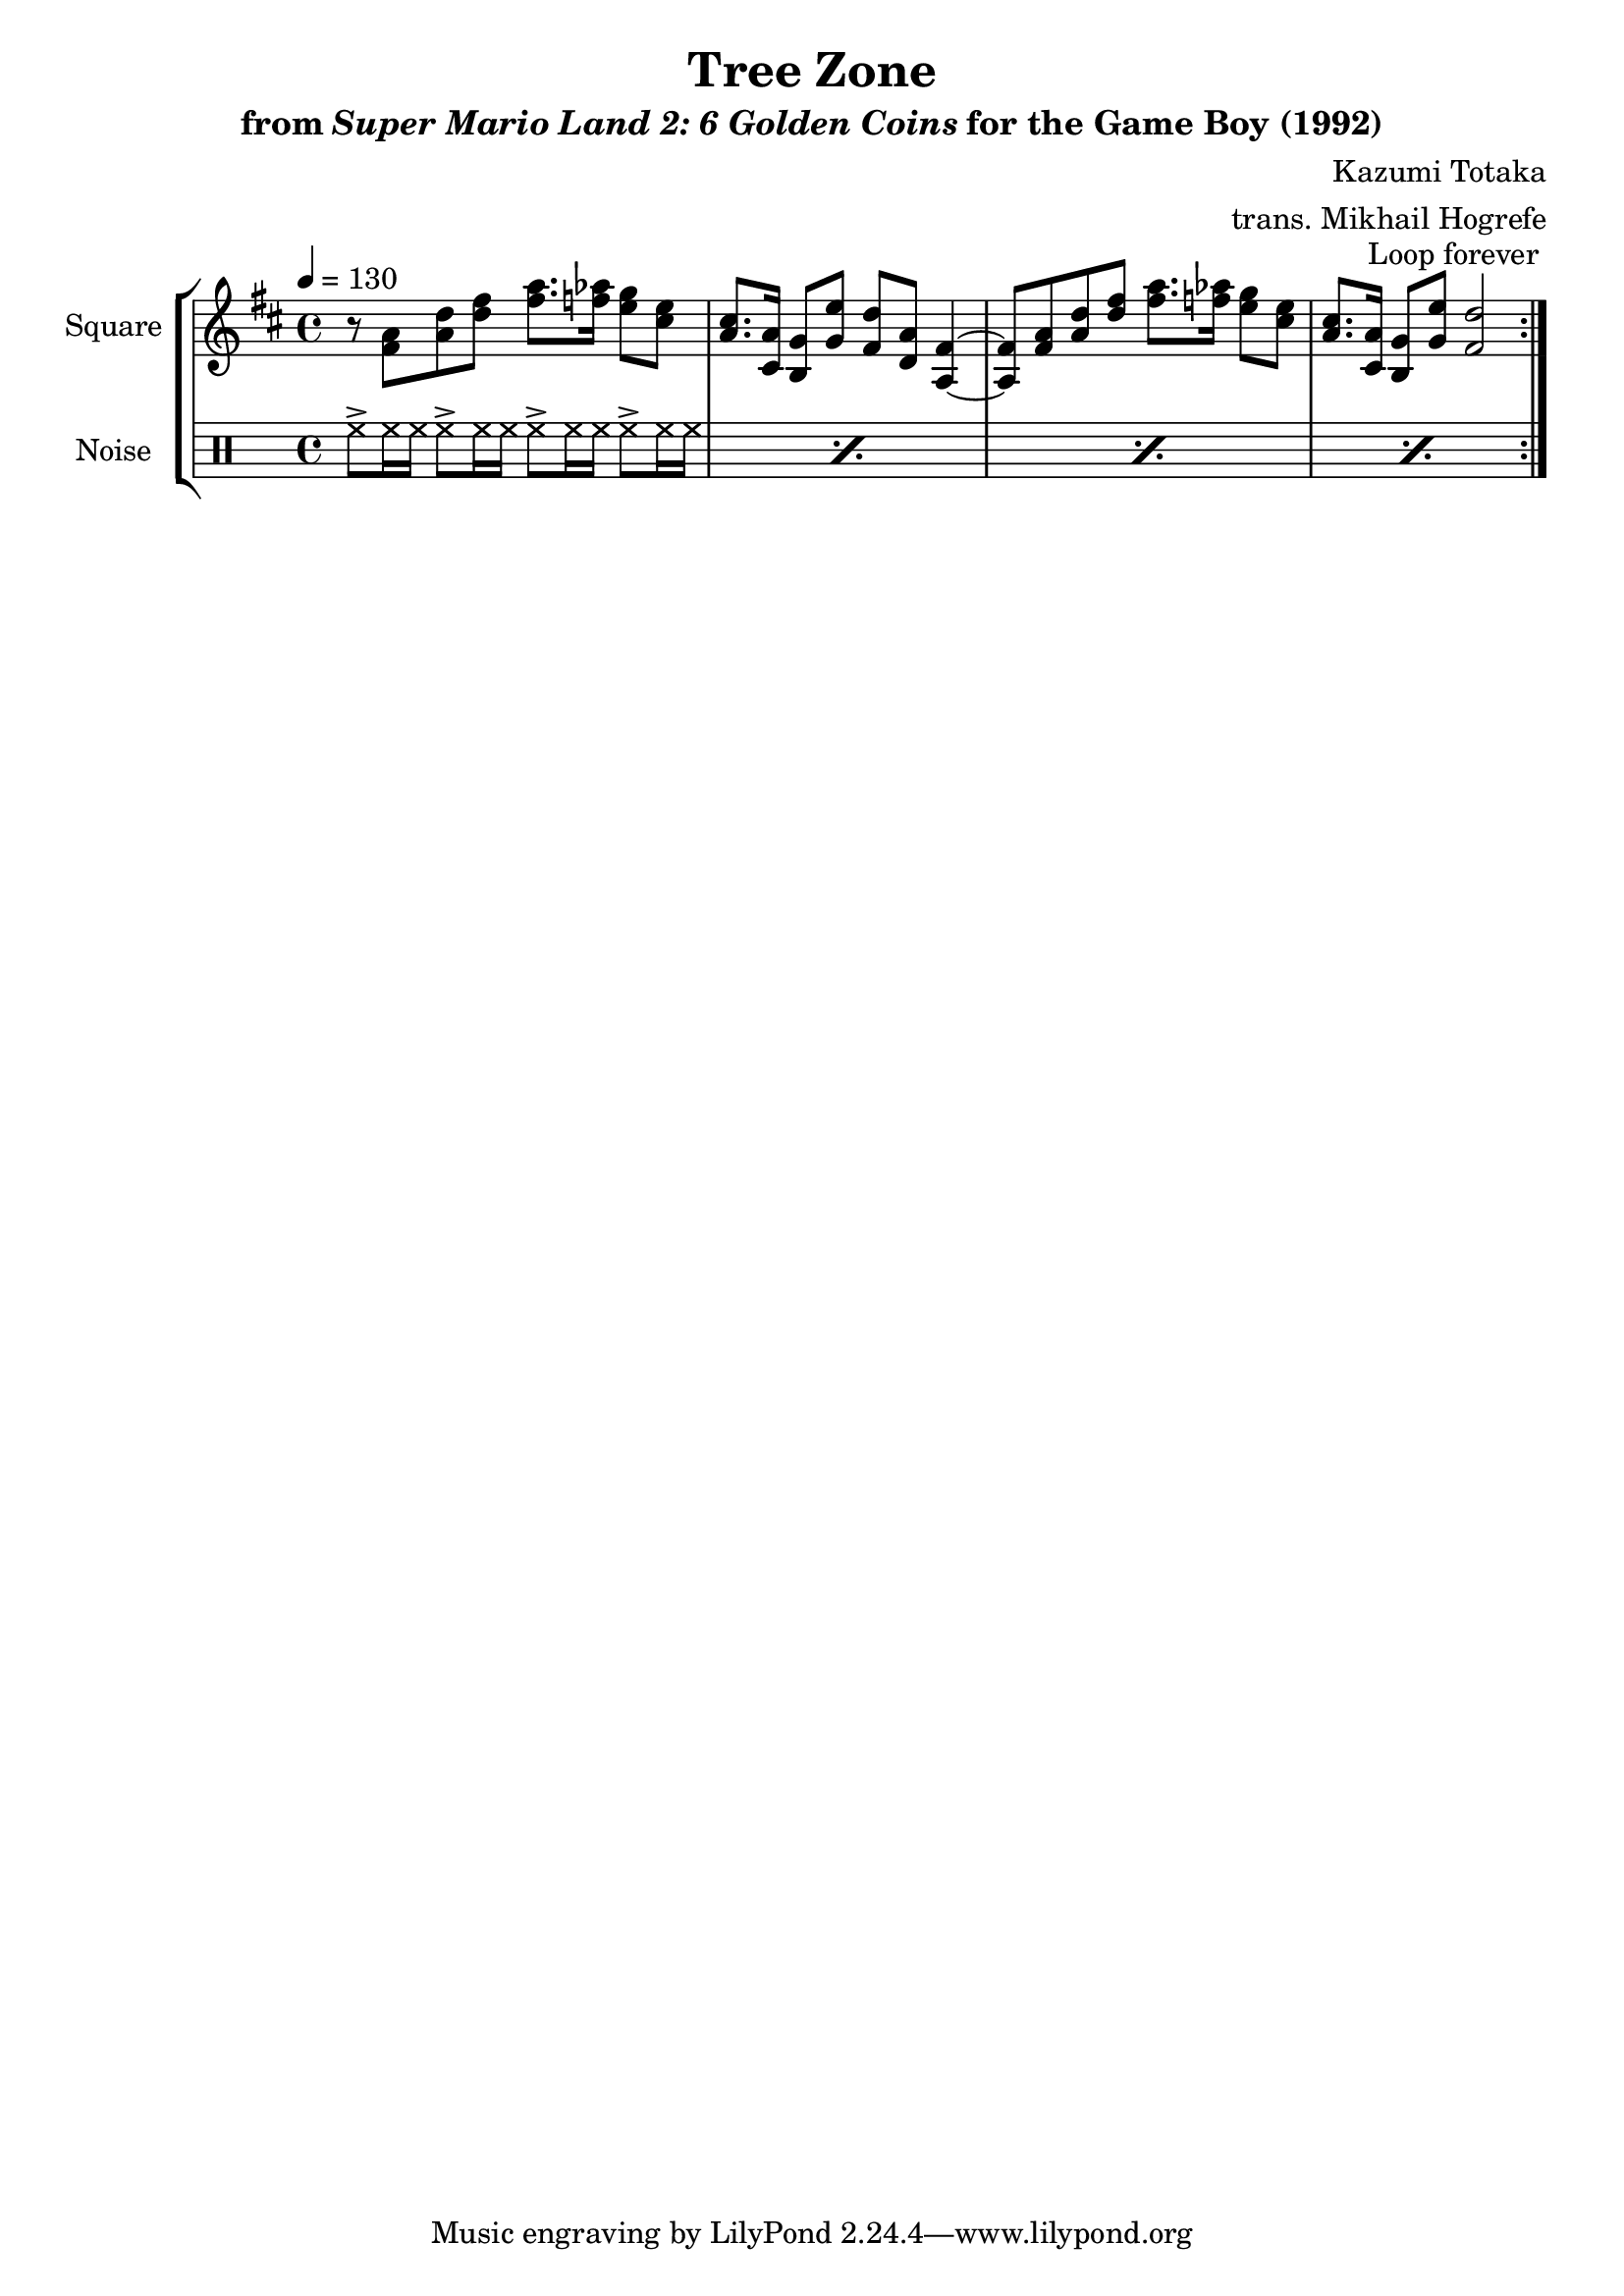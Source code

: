 \version "2.22.0"

smaller = {
    \set fontSize = #-3
    \override Stem #'length-fraction = #0.56
    \override Beam #'thickness = #0.2688
    \override Beam #'length-fraction = #0.56
}

\book {
    \header {
        title = "Tree Zone"
        subtitle = \markup { "from" {\italic "Super Mario Land 2: 6 Golden Coins"} "for the Game Boy (1992)" }
        composer = "Kazumi Totaka"
        arranger = "trans. Mikhail Hogrefe"
    }

    \score {
        {
            \new StaffGroup <<
                \new Staff \relative c' {
                    \set Staff.instrumentName = "Square"
                    \set Staff.shortInstrumentName = "S."
\tempo 4 = 130
\key d \major
                    \repeat volta 2 {
r8 <fis a> <a d> <d fis> <fis a>8. <f aes>16 <e g>8 <cis e> |
<a cis>8. <cis, a'>16 <b g'>8 <g' e'> <fis d'> <d a'> <a fis'>4 ~ |
<a fis'>8 <fis' a> <a d> <d fis> <fis a>8. <f aes>16 <e g>8 <cis e> |
<a cis>8. <cis, a'>16 <b g'>8 <g' e'> <fis d'>2 |
                    }
\once \override Score.RehearsalMark.self-alignment-X = #RIGHT
\mark \markup { \fontsize #-2 "Loop forever" }
                }

                \new DrumStaff {
                    \drummode {
                        \set Staff.instrumentName="Noise"
                        \set Staff.shortInstrumentName="N."
\repeat percent 4 { hh8-> hh16 hh hh8-> hh16 hh hh8-> hh16 hh hh8-> hh16 hh | }
                    }
                }
            >>
        }
        \layout {
            \context {
                \Staff
                \RemoveEmptyStaves
            }
            \context {
                \DrumStaff
                \RemoveEmptyStaves
            }
        }
    }
}
